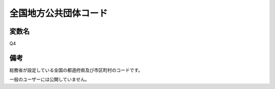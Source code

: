 ========================
全国地方公共団体コード
========================


変数名
-----------------

Q4


備考
------

総務省が設定している全国の都道府県及び市区町村のコードです。

一般のユーザーには公開していません。

